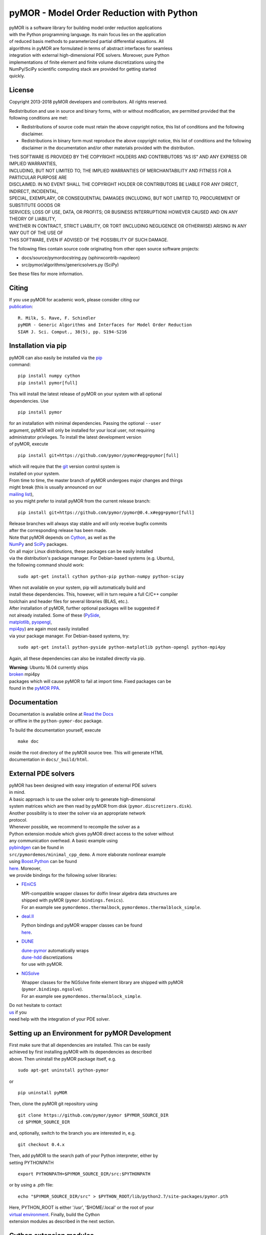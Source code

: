 pyMOR - Model Order Reduction with Python
=========================================

| pyMOR is a software library for building model order reduction
  applications
| with the Python programming language. Its main focus lies on the
  application
| of reduced basis methods to parameterized partial differential
  equations. All
| algorithms in pyMOR are formulated in terms of abstract interfaces for
  seamless
| integration with external high-dimensional PDE solvers. Moreover, pure
  Python
| implementations of finite element and finite volume discretizations
  using the
| NumPy/SciPy scientific computing stack are provided for getting
  started
| quickly.

| |Latest Docs|
| |DOI|
| |Build Status|

License
-------

Copyright 2013-2018 pyMOR developers and contributors. All rights
reserved.

| Redistribution and use in source and binary forms, with or without
  modification, are permitted provided that the
| following conditions are met:

-  Redistributions of source code must retain the above copyright
   notice, this list of conditions and the following
   disclaimer.
-  Redistributions in binary form must reproduce the above copyright
   notice, this list of conditions and the following
   disclaimer in the documentation and/or other materials provided with
   the distribution.

| THIS SOFTWARE IS PROVIDED BY THE COPYRIGHT HOLDERS AND CONTRIBUTORS
  "AS IS" AND ANY EXPRESS OR IMPLIED WARRANTIES,
| INCLUDING, BUT NOT LIMITED TO, THE IMPLIED WARRANTIES OF
  MERCHANTABILITY AND FITNESS FOR A PARTICULAR PURPOSE ARE
| DISCLAIMED. IN NO EVENT SHALL THE COPYRIGHT HOLDER OR CONTRIBUTORS BE
  LIABLE FOR ANY DIRECT, INDIRECT, INCIDENTAL,
| SPECIAL, EXEMPLARY, OR CONSEQUENTIAL DAMAGES (INCLUDING, BUT NOT
  LIMITED TO, PROCUREMENT OF SUBSTITUTE GOODS OR
| SERVICES; LOSS OF USE, DATA, OR PROFITS; OR BUSINESS INTERRUPTION)
  HOWEVER CAUSED AND ON ANY THEORY OF LIABILITY,
| WHETHER IN CONTRACT, STRICT LIABILITY, OR TORT (INCLUDING NEGLIGENCE
  OR OTHERWISE) ARISING IN ANY WAY OUT OF THE USE OF
| THIS SOFTWARE, EVEN IF ADVISED OF THE POSSIBILITY OF SUCH DAMAGE.

The following files contain source code originating from other open
source software projects:

-  docs/source/pymordocstring.py (sphinxcontrib-napoleon)
-  src/pymor/algorithms/genericsolvers.py (SciPy)

See these files for more information.

Citing
------

| If you use pyMOR for academic work, please consider citing our
| `publication <https://epubs.siam.org/doi/abs/10.1137/15M1026614>`__:

::

    R. Milk, S. Rave, F. Schindler
    pyMOR - Generic Algorithms and Interfaces for Model Order Reduction
    SIAM J. Sci. Comput., 38(5), pp. S194-S216

Installation via pip
--------------------

| pyMOR can also easily be installed via the
  `pip <https://pip.pypa.io/en/stable/>`__
| command:

::

    pip install numpy cython
    pip install pymor[full]

| This will install the latest release of pyMOR on your system with all
  optional
| dependencies. Use

::

    pip install pymor

| for an installation with minimal dependencies. Passing the optional
  ``--user``
| argument, pyMOR will only be installed for your local user, not
  requiring
| administrator privileges. To install the latest development version
| of pyMOR, execute

::

    pip install git+https://github.com/pymor/pymor#egg=pymor[full]

| which will require that the `git <https://git-scm.com/>`__ version
  control system is
| installed on your system.

| From time to time, the master branch of pyMOR undergoes major changes
  and things
| might break (this is usually announced on our
| `mailing
  list <http://listserv.uni-muenster.de/mailman/listinfo/pymor-dev>`__),
| so you might prefer to install pyMOR from the current release branch:

::

    pip install git+https://github.com/pymor/pymor@0.4.x#egg=pymor[full]

| Release branches will always stay stable and will only receive bugfix
  commits
| after the corresponding release has been made.

| Note that pyMOR depends on `Cython <http://www.cython.org/>`__, as
  well as the
| `NumPy <http://numpy.org/>`__ and `SciPy <http://www.scipy.org/>`__
  packages.
| On all major Linux distributions, these packages can be easily
  installed
| via the distribution's package manager. For Debian-based systems (e.g.
  Ubuntu),
| the following command should work:

::

    sudo apt-get install cython python-pip python-numpy python-scipy

| When not available on your system, pip will automatically build and
| install these dependencies. This, however, will in turn require a full
  C/C++ compiler
| toolchain and header files for several libraries (BLAS, etc.).

| After installation of pyMOR, further optional packages will be
  suggested if
| not already installed. Some of these
  (`PySide <http://qt-project.org/wiki/PySide>`__,
| `matplotlib <http://matplotlib.org>`__,
  `pyopengl <http://pyopengl.sourceforge.net/>`__,
| `mpi4py <http://mpi4py.scipy.org/>`__) are again most easily installed
| via your package manager. For Debian-based systems, try:

::

    sudo apt-get install python-pyside python-matplotlib python-opengl python-mpi4py

Again, all these dependencies can also be installed directly via pip.

| **Warning:** Ubuntu 16.04 currently ships
| `broken <https://bugs.launchpad.net/ubuntu/+source/mpi4py/+bug/1583432>`__
  mpi4py
| packages which will cause pyMOR to fail at import time. Fixed packages
  can be
| found in the `pyMOR
  PPA <https://launchpad.net/~pymor/+archive/stable>`__.

Documentation
-------------

| Documentation is available online at `Read the
  Docs <http://pymor.readthedocs.org/>`__
| or offline in the ``python-pymor-doc`` package.

To build the documentation yourself, execute

::

    make doc

| inside the root directory of the pyMOR source tree. This will generate
  HTML
| documentation in ``docs/_build/html``.

External PDE solvers
--------------------

| pyMOR has been designed with easy integration of external PDE solvers
| in mind.

| A basic approach is to use the solver only to generate
  high-dimensional
| system matrices which are then read by pyMOR from disk
  (``pymor.discretizers.disk``).
| Another possibility is to steer the solver via an appropriate network
| protocol.

| Whenever possible, we recommend to recompile the solver as a
| Python extension module which gives pyMOR direct access to the solver
  without
| any communication overhead. A basic example using
| `pybindgen <https://github.com/gjcarneiro/pybindgen>`__ can be found
  in
| ``src/pymordemos/minimal_cpp_demo``. A more elaborate nonlinear
  example
| using `Boost.Python <http://www.boost.org/>`__ can be found
| `here <https://github.com/pymor/dune-burgers-demo>`__. Moreover,
| we provide bindings for the following solver libraries:

-  `FEniCS <http://fenicsproject.org>`__

   | MPI-compatible wrapper classes for dolfin linear algebra data
     structures are
   | shipped with pyMOR (``pymor.bindings.fenics``).
   | For an example see ``pymordemos.thermalbock``,
     ``pymordemos.thermalblock_simple``.

-  `deal.II <https://dealii.org>`__

   | Python bindings and pyMOR wrapper classes can be found
   | `here <https://github.com/pymor/pymor-deal.II>`__.

-  `DUNE <https://www.dune-project.org>`__

   | `dune-pymor <https://github.com/pymor/dune-pymor>`__ automatically
     wraps
   | `dune-hdd <https://users.dune-project.org/projects/dune-hdd/wiki>`__
     discretizations
   | for use with pyMOR.

-  `NGSolve <https://ngsolve.org>`__

   | Wrapper classes for the NGSolve finite element library are shipped
     with pyMOR
   | (``pymor.bindings.ngsolve``).
   | For an example see ``pymordemos.thermalblock_simple``.

| Do not hesitate to contact
| `us <http://listserv.uni-muenster.de/mailman/listinfo/pymor-dev>`__ if
  you
| need help with the integration of your PDE solver.

Setting up an Environment for pyMOR Development
-----------------------------------------------

| First make sure that all dependencies are installed. This can be
  easily
| achieved by first installing pyMOR with its dependencies as described
| above. Then uninstall the pyMOR package itself, e.g.

::

    sudo apt-get uninstall python-pymor

or

::

    pip uninstall pyMOR

Then, clone the pyMOR git repository using

::

    git clone https://github.com/pymor/pymor $PYMOR_SOURCE_DIR
    cd $PYMOR_SOURCE_DIR

and, optionally, switch to the branch you are interested in, e.g.

::

    git checkout 0.4.x

| Then, add pyMOR to the search path of your Python interpreter, either
  by
| setting PYTHONPATH

::

    export PYTHONPATH=$PYMOR_SOURCE_DIR/src:$PYTHONPATH

or by using a .pth file:

::

    echo "$PYMOR_SOURCE_DIR/src" > $PYTHON_ROOT/lib/python2.7/site-packages/pymor.pth

| Here, PYTHON\_ROOT is either '/usr', '$HOME/.local' or the root of
  your
| `virtual environment <http://www.virtualenv.org/>`__. Finally, build
  the Cython
| extension modules as described in the next section.

Cython extension modules
------------------------

| pyMOR uses `Cython <http://www.cython.org/>`__ extension modules to
  speed up
| numerical algorithms which cannot be efficiently expressed using NumPy
  idioms.
| The source files of these modules (files with extension ``.pyx``) have
  to be
| processed by Cython into a ``.c``-file which then must be compiled
  into a shared
| object (``.so`` file). The whole build process is handeled
  automatically by
| ``setup.py``.

| If you want to develop Cython extensions modules for pyMOR yourself,
  you should
| add your module to the ``ext_modules`` list defined in the ``_setup``
  method of
| ``setup.py``. Calling

::

    python setup.py build_ext --inplace

will then build the extension module and place it into your pyMOR source
tree.

Tests
-----

| pyMOR uses `pytest <http://pytest.org/>`__ for unit testing. To run
  the test suite,
| simply execute ``make test`` in the base directory of the pyMOR
  repository. This
| will also create a test coverage report which can be found in the
  ``htmlcov``
| directory. Alternatively, you can run ``make full-test`` which will
  also enable
| `pyflakes <https://pypi.python.org/pypi/pyflakes>`__ and
| `pep8 <http://www.python.org/dev/peps/pep-0008/>`__ checks.

| All tests are contained within the ``src/pymortests`` directory and
  can be run
| individually by executing ``py.test src/pymortests/the_module.py``.

Contact
-------

| Should you have any questions regarding pyMOR or wish to contribute,
| do not hestitate to contact us via our development mailing list:

http://listserv.uni-muenster.de/mailman/listinfo/pymor-dev

.. |Latest Docs| image:: https://readthedocs.org/projects/pymor/badge/?version=latest
   :target: http://pymor.readthedocs.org/en/latest
.. |DOI| image:: https://zenodo.org/badge/9220688.svg
   :target: https://zenodo.org/badge/latestdoi/9220688
.. |Build Status| image:: https://travis-ci.org/pymor/pymor.png?branch=master
   :target: https://travis-ci.org/pymor/pymor

